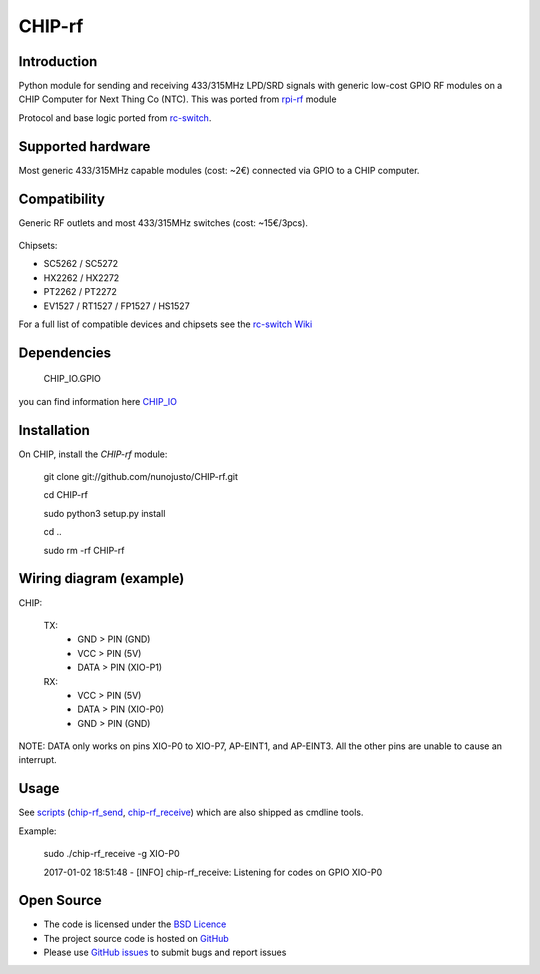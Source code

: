 CHIP-rf
======

Introduction
------------

Python module for sending and receiving 433/315MHz LPD/SRD signals with generic low-cost GPIO RF modules on a CHIP Computer for Next Thing Co (NTC).
This was ported from `rpi-rf`_ module

Protocol and base logic ported from `rc-switch`_.

Supported hardware
------------------

Most generic 433/315MHz capable modules (cost: ~2€) connected via GPIO to a CHIP computer.

.. figure:: http://i.imgur.com/vG89UP9.jpg
   :alt: 433modules

Compatibility
-------------

Generic RF outlets and most 433/315MHz switches (cost: ~15€/3pcs).

.. figure:: http://i.imgur.com/WVRxvWe.jpg
   :alt: rfoutlet


Chipsets:

* SC5262 / SC5272
* HX2262 / HX2272
* PT2262 / PT2272
* EV1527 / RT1527 / FP1527 / HS1527

For a full list of compatible devices and chipsets see the `rc-switch Wiki`_

Dependencies
------------

    CHIP_IO.GPIO
you can find information here `CHIP_IO`_

Installation
------------

On CHIP, install the *CHIP-rf* module:

	git clone git://github.com/nunojusto/CHIP-rf.git

	cd CHIP-rf

	sudo python3 setup.py install

	cd ..

	sudo rm -rf CHIP-rf  


Wiring diagram (example)
------------------------

CHIP:

    TX:
        - GND > PIN (GND)  
        - VCC > PIN (5V)  
        - DATA > PIN (XIO-P1)  

    RX:
        - VCC > PIN (5V)  
        - DATA > PIN (XIO-P0)  
        - GND > PIN (GND)  

NOTE: DATA only works on pins XIO-P0 to XIO-P7, AP-EINT1, and AP-EINT3. All the other pins are unable to cause an interrupt.

Usage
-----

See `scripts`_ (`chip-rf_send`_, `chip-rf_receive`_) which are also shipped as cmdline tools.

Example:

	sudo ./chip-rf_receive -g XIO-P0

	2017-01-02 18:51:48 - [INFO] chip-rf_receive: Listening for codes on GPIO XIO-P0  

Open Source
-----------

* The code is licensed under the `BSD Licence`_
* The project source code is hosted on `GitHub`_
* Please use `GitHub issues`_ to submit bugs and report issues

.. _rc-switch: https://github.com/sui77/rc-switch
.. _rc-switch Wiki: https://github.com/sui77/rc-switch/wiki
.. _rpi-rf: https://github.com/milaq/rpi-rf
.. _CHIP_IO: https://github.com/xtacocorex/CHIP_IO
.. _BSD Licence: http://www.linfo.org/bsdlicense.html
.. _GitHub: https://github.com/nunojusto/chip-rf
.. _GitHub issues: https://github.com/nunojusto/chip-rf/issues
.. _scripts: https://github.com/nunojusto/chip-rf/blob/master/scripts
.. _chip-rf_send: https://github.com/nunojusto/chip-rf/blob/master/scripts/chip-rf_send
.. _chip-rf_receive: https://github.com/nunojusto/chip-rf/blob/master/scripts/chip-rf_receive
